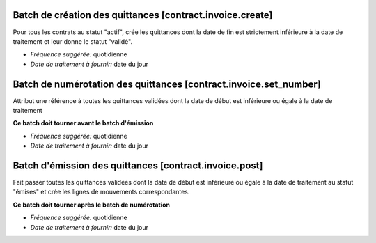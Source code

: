 Batch de création des quittances [contract.invoice.create]
==========================================================

Pour tous les contrats au statut "actif", crée les quittances dont la date de
fin est strictement inférieure à la date de traitement et leur donne le statut
"validé".

- *Fréquence suggérée:* quotidienne
- *Date de traitement à fournir:* date du jour


Batch de numérotation des quittances [contract.invoice.set_number]
==================================================================

Attribut une référence à toutes les quittances validées dont la date de
début est inférieure ou égale à la date de traitement

**Ce batch doit tourner avant le batch d'émission**

- *Fréquence suggérée:* quotidienne
- *Date de traitement à fournir:* date du jour


Batch d'émission des quittances [contract.invoice.post]
=======================================================

Fait passer toutes les quittances validées dont la date de début est
inférieure ou égale à la date de traitement au statut "émises" et crée
les lignes de mouvements correspondantes.

**Ce batch doit tourner après le batch de numérotation**

- *Fréquence suggérée:* quotidienne
- *Date de traitement à fournir:* date du jour
